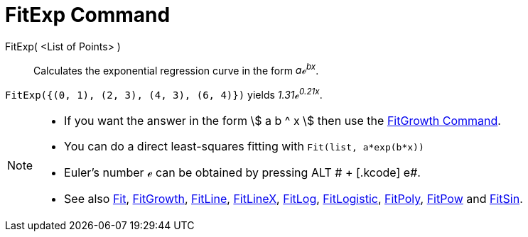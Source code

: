 = FitExp Command

FitExp( <List of Points> )::
  Calculates the exponential regression curve in the form _aℯ^bx^_.

[EXAMPLE]
====

`FitExp({(0, 1), (2, 3), (4, 3), (6, 4)})` yields _1.31ℯ^0.21x^_.

====

[NOTE]
====

* If you want the answer in the form stem:[ a b ^ x ] then use the xref:/commands/FitGrowth_Command.adoc[FitGrowth
Command].
* You can do a direct least-squares fitting with `Fit(list, a*exp(b*x))`
* Euler's number ℯ can be obtained by pressing [.kcode]#ALT # + [.kcode]# e#.
* See also xref:/commands/Fit_Command.adoc[Fit], xref:/commands/FitGrowth_Command.adoc[FitGrowth],
xref:/commands/FitLine_Command.adoc[FitLine], xref:/commands/FitLineX_Command.adoc[FitLineX],
xref:/commands/FitLog_Command.adoc[FitLog], xref:/commands/FitLogistic_Command.adoc[FitLogistic],
xref:/commands/FitPoly_Command.adoc[FitPoly], xref:/commands/FitPow_Command.adoc[FitPow] and
xref:/commands/FitSin_Command.adoc[FitSin].

====
